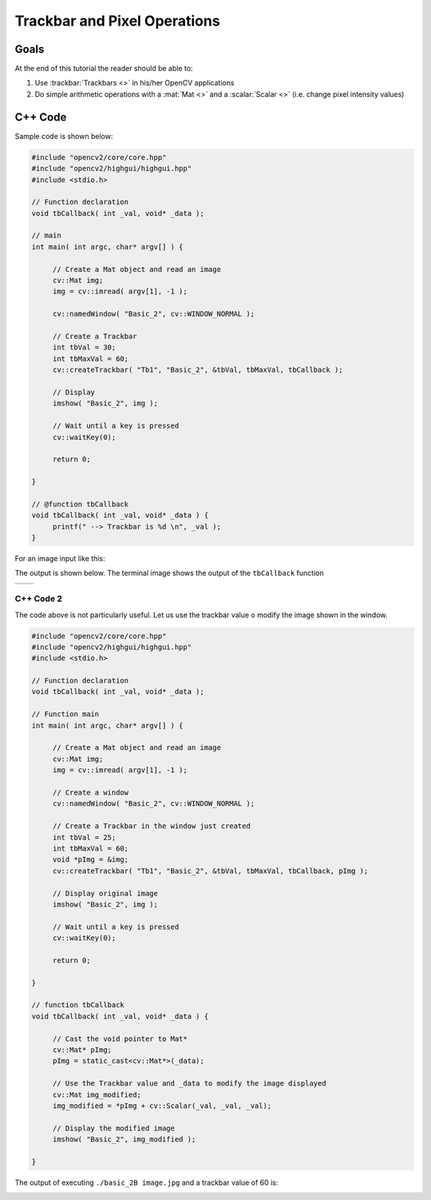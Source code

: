 .. _basic_2:

Trackbar and Pixel Operations
*****************************

Goals
=====
At the end of this tutorial the reader should be able to:

#. Use :trackbar:`Trackbars <>` in his/her OpenCV applications
#. Do simple arithmetic operations with a :mat:`Mat <>` and a :scalar:`Scalar <>` (i.e. change pixel intensity values)

C++ Code
========

Sample code is shown below:

.. code-block:: cpp

   #include "opencv2/core/core.hpp"
   #include "opencv2/highgui/highgui.hpp"
   #include <stdio.h>

   // Function declaration
   void tbCallback( int _val, void* _data );

   // main
   int main( int argc, char* argv[] ) {
  
	// Create a Mat object and read an image 
  	cv::Mat img;
  	img = cv::imread( argv[1], -1 );
  
	cv::namedWindow( "Basic_2", cv::WINDOW_NORMAL );
  
	// Create a Trackbar
  	int tbVal = 30;
  	int tbMaxVal = 60;
  	cv::createTrackbar( "Tb1", "Basic_2", &tbVal, tbMaxVal, tbCallback );

  	// Display
  	imshow( "Basic_2", img );

	// Wait until a key is pressed
  	cv::waitKey(0);

  	return 0;
  
   }

   // @function tbCallback
   void tbCallback( int _val, void* _data ) {
   	printf(" --> Trackbar is %d \n", _val );
   }

For an image input like this:

|basic_2_input|

The output is shown below. The terminal image shows the output of the ``tbCallback`` function

+------------------------------+------------------------------+
| |basic_2_outputA1|           | |basic_2_outputA2|           |
+------------------------------+------------------------------+

C++ Code 2
----------

The code above is not particularly useful. Let us use the trackbar value o modify the image shown in the window. 

.. code-block:: cpp

   #include "opencv2/core/core.hpp"
   #include "opencv2/highgui/highgui.hpp"
   #include <stdio.h>

   // Function declaration
   void tbCallback( int _val, void* _data );

   // Function main
   int main( int argc, char* argv[] ) {
  
	// Create a Mat object and read an image 
   	cv::Mat img;
   	img = cv::imread( argv[1], -1 );

	// Create a window  
   	cv::namedWindow( "Basic_2", cv::WINDOW_NORMAL );
  
	// Create a Trackbar in the window just created
   	int tbVal = 25;
   	int tbMaxVal = 60;
   	void *pImg = &img;
   	cv::createTrackbar( "Tb1", "Basic_2", &tbVal, tbMaxVal, tbCallback, pImg );

   	// Display original image
   	imshow( "Basic_2", img );

  	// Wait until a key is pressed
 	cv::waitKey(0);

  	return 0;
  
   }

   // function tbCallback
   void tbCallback( int _val, void* _data ) {

   	// Cast the void pointer to Mat*
  	cv::Mat* pImg; 
  	pImg = static_cast<cv::Mat*>(_data);

  	// Use the Trackbar value and _data to modify the image displayed
  	cv::Mat img_modified;
  	img_modified = *pImg + cv::Scalar(_val, _val, _val);

  	// Display the modified image
  	imshow( "Basic_2", img_modified );
  
   }

The output of executing ``./basic_2B image.jpg`` and a trackbar value of 60 is:

|basic_2_outputB|


.. Images references

.. |basic_2_input| image:: basic_2_input.jpg
   		           :align: middle
   		           :height: 250pt

.. |basic_2_outputA1| image:: basic_2_output_1_A.png
   		              :align: middle
		              :height: 250pt

.. |basic_2_outputA2| image:: basic_2_output_2_A.png
   		              :align: middle
		              :height: 200pt

.. |basic_2_outputB| image:: basic_2_output_B.png
   		             :align: middle
		             :height: 250pt
